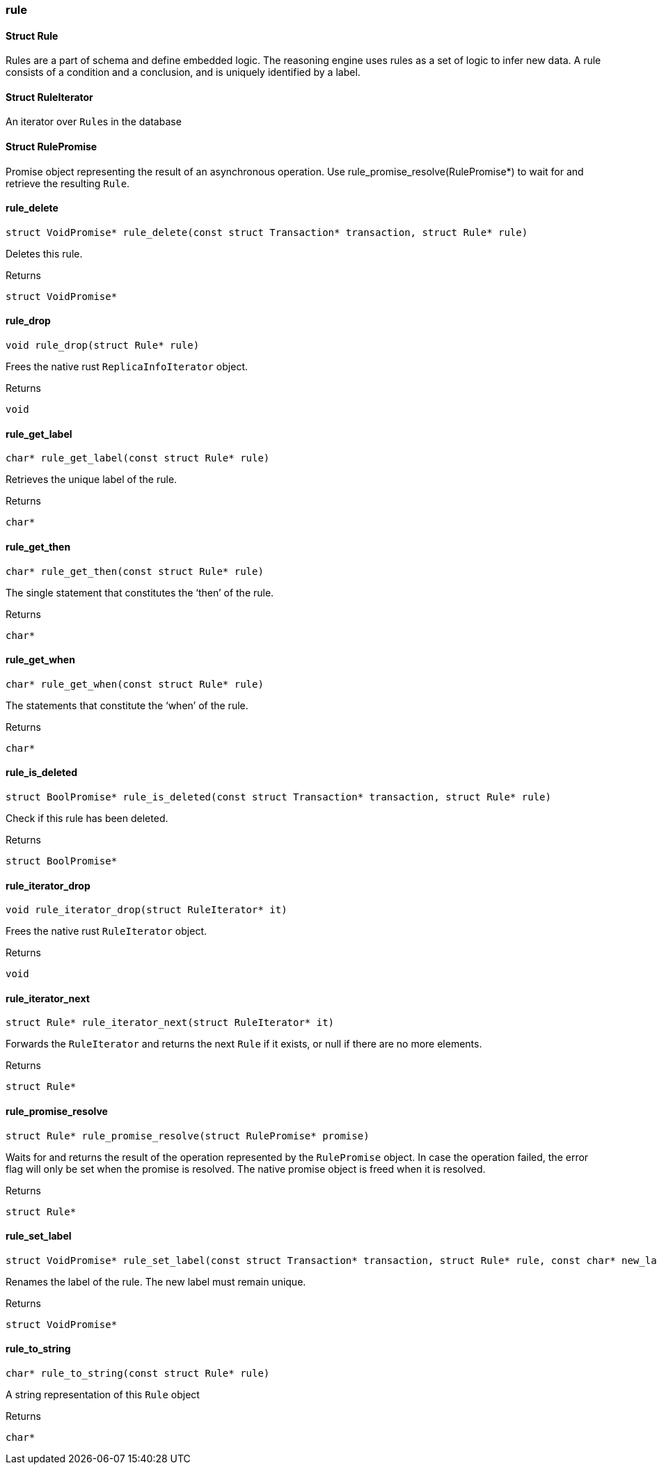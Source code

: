[#_methods_logic_rule]
=== rule

[#_Struct_Rule]
==== Struct Rule



Rules are a part of schema and define embedded logic. The reasoning engine uses rules as a set of logic to infer new data. A rule consists of a condition and a conclusion, and is uniquely identified by a label.

[#_Struct_RuleIterator]
==== Struct RuleIterator



An iterator over ``Rule``s in the database

[#_Struct_RulePromise]
==== Struct RulePromise



Promise object representing the result of an asynchronous operation. Use rule_promise_resolve(RulePromise*) to wait for and retrieve the resulting ``Rule``.

[#_rule_delete]
==== rule_delete

[source,cpp]
----
struct VoidPromise* rule_delete(const struct Transaction* transaction, struct Rule* rule)
----



Deletes this rule.

[caption=""]
.Returns
`struct VoidPromise*`

[#_rule_drop]
==== rule_drop

[source,cpp]
----
void rule_drop(struct Rule* rule)
----



Frees the native rust ``ReplicaInfoIterator`` object.

[caption=""]
.Returns
`void`

[#_rule_get_label]
==== rule_get_label

[source,cpp]
----
char* rule_get_label(const struct Rule* rule)
----



Retrieves the unique label of the rule.

[caption=""]
.Returns
`char*`

[#_rule_get_then]
==== rule_get_then

[source,cpp]
----
char* rule_get_then(const struct Rule* rule)
----



The single statement that constitutes the ‘then’ of the rule.

[caption=""]
.Returns
`char*`

[#_rule_get_when]
==== rule_get_when

[source,cpp]
----
char* rule_get_when(const struct Rule* rule)
----



The statements that constitute the ‘when’ of the rule.

[caption=""]
.Returns
`char*`

[#_rule_is_deleted]
==== rule_is_deleted

[source,cpp]
----
struct BoolPromise* rule_is_deleted(const struct Transaction* transaction, struct Rule* rule)
----



Check if this rule has been deleted.

[caption=""]
.Returns
`struct BoolPromise*`

[#_rule_iterator_drop]
==== rule_iterator_drop

[source,cpp]
----
void rule_iterator_drop(struct RuleIterator* it)
----



Frees the native rust ``RuleIterator`` object.

[caption=""]
.Returns
`void`

[#_rule_iterator_next]
==== rule_iterator_next

[source,cpp]
----
struct Rule* rule_iterator_next(struct RuleIterator* it)
----



Forwards the ``RuleIterator`` and returns the next ``Rule`` if it exists, or null if there are no more elements.

[caption=""]
.Returns
`struct Rule*`

[#_rule_promise_resolve]
==== rule_promise_resolve

[source,cpp]
----
struct Rule* rule_promise_resolve(struct RulePromise* promise)
----



Waits for and returns the result of the operation represented by the ``RulePromise`` object. In case the operation failed, the error flag will only be set when the promise is resolved. The native promise object is freed when it is resolved.

[caption=""]
.Returns
`struct Rule*`

[#_rule_set_label]
==== rule_set_label

[source,cpp]
----
struct VoidPromise* rule_set_label(const struct Transaction* transaction, struct Rule* rule, const char* new_label)
----



Renames the label of the rule. The new label must remain unique.

[caption=""]
.Returns
`struct VoidPromise*`

[#_rule_to_string]
==== rule_to_string

[source,cpp]
----
char* rule_to_string(const struct Rule* rule)
----



A string representation of this ``Rule`` object

[caption=""]
.Returns
`char*`

